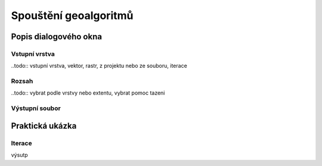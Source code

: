 Spouštění geoalgoritmů
======================



Popis dialogového okna
----------------------

Vstupní vrstva
^^^^^^^^^^^^^^

..todo:: vstupní vrstva, vektor, rastr, z projektu nebo ze souboru, iterace

Rozsah
^^^^^^

..todo:: vybrat podle vrstvy nebo extentu, vybrat pomoc tazeni

Výstupní soubor
^^^^^^^^^^^^^^^



Praktická ukázka
----------------

Iterace
^^^^^^^

výsutp
